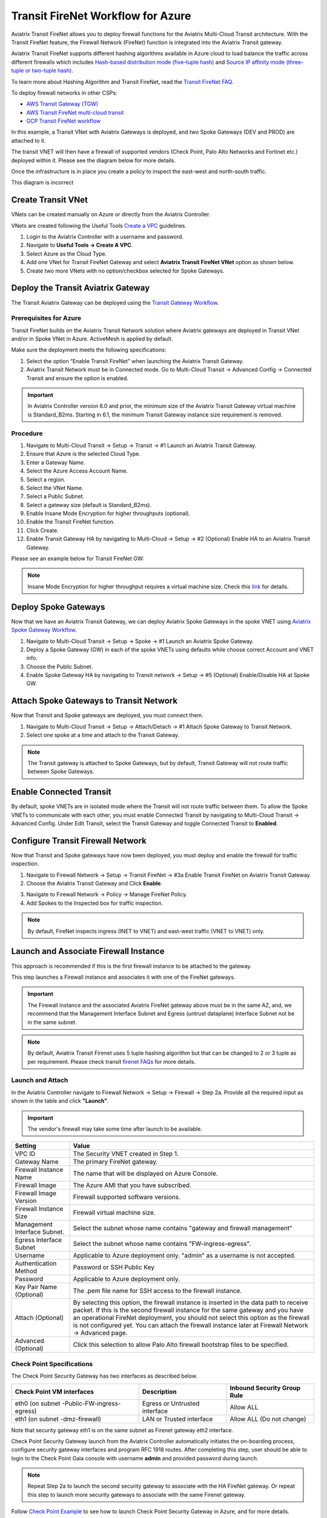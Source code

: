 .. raw:: html

    <meta name="robots" content="noindex, nofollow, noarchive, nosnippet, notranslate, noimageindex">


=========================================================
Transit FireNet Workflow for Azure
=========================================================

Aviatrix Transit FireNet allows you to deploy firewall functions for the Aviatrix Multi-Cloud Transit architecture. With the Transit FireNet feature, the Firewall Network (FireNet) function is integrated into the Aviatrix Transit gateway.

Aviatrix Transit FireNet supports different hashing algorithms available in Azure cloud to load balance the traffic across different firewalls which includes `Hash-based distribution mode (five-tuple hash) <https://docs.microsoft.com/en-us/azure/load-balancer/load-balancer-distribution-mode#hash-based-distribution-mode>`_ and `Source IP affinity mode (three-tuple or two-tuple hash) <https://docs.microsoft.com/en-us/azure/load-balancer/load-balancer-distribution-mode#source-ip-affinity-mode>`_.

To learn more about Hashing Algorithm and Transit FireNet, read the `Transit FireNet FAQ. <https://docs.aviatrix.com/HowTos/transit_firenet_faq.html>`_

To deploy firewall networks in other CSPs:


- `AWS Transit Gateway (TGW) <https://docs.aviatrix.com/HowTos/firewall_network_workflow.html>`_
- `AWS Transit FireNet multi-cloud transit <https://docs.aviatrix.com/HowTos/transit_firenet_workflow_aws.html>`_
- `GCP Transit FireNet workflow <https://docs.aviatrix.com/HowTos/transit_firenet_workflow_gcp.html>`_

In this example, a Transit VNet with Aviatrix Gateways is deployed, and two Spoke Gateways (DEV and PROD) are attached to it.

The transit VNET will then have a firewall of supported vendors (Check Point, Palo Alto Networks and Fortinet etc.) deployed within it. Please see the diagram below for more details.

Once the infrastructure is in place you create a policy to inspect the east-west and north-south traffic.

|avx_tr_firenet_topology_az|       This diagram is incorrect

Create Transit VNet
********************

VNets can be created manually on Azure or directly from the Aviatrix Controller.

VNets are created following the Useful Tools `Create a VPC <https://docs.aviatrix.com/HowTos/create_vpc.html>`_ guidelines.

1.	Login to the Aviatrix Controller with a username and password.
#.	Navigate to **Useful Tools -> Create A VPC**.
#. Select Azure as the Cloud Type.
#.	Add one VNet for Transit FireNet Gateway and select **Aviatrix Transit FireNet VNet** option as shown below.
#.  Create two more VNets with no option/checkbox selected for Spoke Gateways.

|create_vpc|

Deploy the Transit Aviatrix Gateway
************************************

The Transit Aviatrix Gateway can be deployed using the `Transit Gateway Workflow <https://docs.aviatrix.com/HowTos/transitvpc_workflow.html#launch-a-transit-gateway>`_.

Prerequisites for Azure
~~~~~~~~~~~~~~~~~~~~~~~~~~~

Transit FireNet builds on the Aviatrix Transit Network solution where Aviatrix gateways are deployed in Transit VNet and/or in Spoke VNet in Azure. ActiveMesh is applied by default.

Make sure the deployment meets the following specifications:

1.	Select the option “Enable Transit FireNet” when launching the Aviatrix Transit Gateway.
#.	Aviatrix Transit Network must be in Connected mode. Go to Multi-Cloud Transit -> Advanced Config -> Connected Transit and ensure the option is enabled.

.. important::
    In Aviatrix Controller version 6.0 and prior, the minimum size of the Aviatrix Transit Gateway virtual machine is Standard_B2ms. Starting in 6.1, the minimum Transit Gateway instance size requirement is removed.

Procedure
~~~~~~~~~~~~~~~~~~~~~

1.	Navigate to Multi-Cloud Transit -> Setup -> Transit -> #1 Launch an Aviatrix Transit Gateway.
#. Ensure that Azure is the selected Cloud Type.
#. Enter a Gateway Name.
#. Select the Azure Access Account Name.
#. Select a region.
#. Select the VNet Name. 
#. Select a Public Subnet.
#. Select a gateway size (default is Standard_B2ms).
#. Enable Insane Mode Encryption for higher throughputs (optional).
#. Enable the Transit FireNet function.
#. Click Create.
#. Enable Transit Gateway HA by navigating to Multi-Cloud -> Setup -> #2 (Optional) Enable HA to an Aviatrix Transit Gateway.

Please see an example below for Transit FireNet GW:

|tr_firenet_gw|

.. note::

  Insane Mode Encryption for higher throughput requires a virtual machine size. Check this `link <https://docs.aviatrix.com/HowTos/insane_mode_perf.html#azure-performance-test-results>`_ for details. 

Deploy Spoke Gateways
***********************

Now that we have an Aviatrix Transit Gateway, we can deploy Aviatrix Spoke Gateways in the spoke VNET using `Aviatrix Spoke Gateway Workflow <https://docs.aviatrix.com/HowTos/transitvpc_workflow.html#launch-a-spoke-gateway>`_.

1.	Navigate to Multi-Cloud Transit -> Setup -> Spoke ->  #1 Launch an Aviatrix Spoke Gateway.
#.	Deploy a Spoke Gateway (GW) in each of the spoke VNETs using defaults while choose correct Account and VNET info.
#.	Choose the Public Subnet.
#.	Enable Spoke Gateway HA by navigating to Transit network -> Setup -> #5 (Optional) Enable/Disable HA at Spoke GW.

|launch_spk_gw|

Attach Spoke Gateways to Transit Network
*****************************************

Now that Transit and Spoke gateways are deployed, you must connect them.

1.	Navigate to Multi-Cloud Transit -> Setup -> Attach/Detach -> #1 Attach Spoke Gateway to Transit Network.
#.	Select one spoke at a time and attach to the Transit Gateway.

|attach_spk_trgw|

.. note::
 The Transit gateway is attached to Spoke Gateways, but by default, Transit Gateway will not route traffic between Spoke Gateways.

Enable Connected Transit
************************

By default, spoke VNETs are in isolated mode where the Transit will not route traffic between them. To allow the Spoke VNETs to communicate with each other, you must enable Connected Transit by navigating to Multi-Cloud Transit -> Advanced Config. Under Edit Transit, select the Transit Gateway and toggle Connected Transit to **Enabled**.

|connected_transit|

Configure Transit Firewall Network
***********************************

Now that Transit and Spoke gateways have now been deployed, you must deploy and enable the firewall for traffic inspection.

1.	Navigate to Firewall Network -> Setup -> Transit FireNet -> #3a Enable Transit FireNet on Aviatrix Transit Gateway.
#.	Choose the Aviatrix Transit Gateway and Click **Enable**.

|en_tr_firenet|

3.	Navigate to Firewall Network -> Policy -> Manage FireNet Policy.
#.	Add Spokes to the Inspected box for traffic inspection.

.. note::
    By default, FireNet inspects ingress (INET to VNET) and east-west traffic (VNET to VNET) only.

|tr_firenet_policy|


Launch and Associate Firewall Instance
***************************************

This approach is recommended if this is the first firewall instance to be attached to the gateway.

This step launches a Firewall instance and associates it with one of the FireNet gateways.


.. important::

    The Firewall instance and the associated Aviatrix FireNet gateway above must be in the same AZ, and, we recommend that the Management Interface Subnet and Egress (untrust dataplane) Interface Subnet not be in the same subnet.

.. note::
    By default, Aviatrix Transit Firenet uses 5 tuple hashing algorithm but that can be changed to 2 or 3 tuple as per requirement. Please check transit `firenet FAQs <https://docs.aviatrix.com/HowTos/transit_firenet_faq.html#azure>`_ for more details.

Launch and Attach
~~~~~~~~~~~~~~~~~~~

In the Aviatrix Controller navigate to Firewall Network -> Setup -> Firewall -> Step 2a. Provide all the required input as shown in the table and click **"Launch"**.

.. important::
    The vendor's firewall may take some time after launch to be available.

==========================================      ==========
**Setting**                                     **Value**
==========================================      ==========
VPC ID                                          The Security VNET created in Step 1.
Gateway Name                                    The primary FireNet gateway.
Firewall Instance Name                          The name that will be displayed on Azure Console.
Firewall Image                                  The Azure AMI that you have subscribed.
Firewall Image Version                          Firewall supported software versions.
Firewall Instance Size                          Firewall virtual machine size.
Management Interface Subnet.                    Select the subnet whose name contains "gateway and firewall management"
Egress Interface Subnet                         Select the subnet whose name contains "FW-ingress-egress".
Username                                        Applicable to Azure deployment only. "admin" as a username is not accepted.
Authentication Method                           Password or SSH Public Key
Password                                        Applicable to Azure deployment only.
Key Pair Name (Optional)                        The .pem file name for SSH access to the firewall instance.
Attach (Optional)                               By selecting this option, the firewall instance is inserted in the data path to receive packet. If this is the second firewall instance for the same gateway and you have an operational FireNet deployment, you should not select this option as the firewall is not configured yet. You can attach the firewall instance later at Firewall Network -> Advanced page.
Advanced (Optional)                             Click this selection to allow Palo Alto firewall bootstrap files to be specified.
==========================================      ==========

Check Point Specifications
~~~~~~~~~~~~~~~~~~~~~~~~~~~

The Check Point Security Gateway has two interfaces as described below.

========================================================         ===============================          ================================
**Check Point VM interfaces**                                    **Description**                          **Inbound Security Group Rule**
========================================================         ===============================          ================================
eth0 (on subnet -Public-FW-ingress-egress)                       Egress or Untrusted interface            Allow ALL
eth1 (on subnet -dmz-firewall)                                   LAN or Trusted interface                 Allow ALL (Do not change)
========================================================         ===============================          ================================

Note that security gateway eth1 is on the same subnet as Firenet gateway eth2 interface.

Check Point Security Gateway launch from the Aviatrix Controller automatically initiates the on-boarding process, configure security gateway interfaces and program RFC 1918 routes. After completing this step, user should be able to login to the Check Point Gaia console with username **admin** and provided password during launch.

.. note::
    Repeat Step 2a to launch the second security gateway to associate with the HA FireNet gateway. Or repeat this step to launch more security gateways to associate with the same Firenet gateway.


Follow `Check Point Example <https://docs.aviatrix.com/HowTos/config_CheckPointAzure.html#launch-check-point-firewall-from-aviatrix-controller>`_ to see how to launch Check Point Security Gateway in Azure, and for more details.


Palo Alto VM-Series Specifications
~~~~~~~~~~~~~~~~~~~~~~~~~~~~~~~~~~~~

Palo instance has three interfaces as described below.

========================================================         ===============================          ================================
**Palo Alto VM interfaces**                                      **Description**                          **Inbound Security Group Rule**
========================================================         ===============================          ================================
eth0 (on subnet -Public-gateway-and-firewall-mgmt)               Management interface                     Allow SSH, HTTPS, ICMP, TCP 3978
eth1 (on subnet -Public-FW-ingress-egress)                       Egress or Untrusted interface            Allow ALL
eth2 (on subnet -dmz-firewall)                                   LAN or Trusted interface                 Allow ALL (Do not change)
========================================================         ===============================          ================================

Note that firewall instance eth2 is on the same subnet as FireNet gateway eth2 interface.

You can launch the Palo Alto VM Series firewall from the Aviatrix Controller and then configure it. User should be able to login to the VM-Series console with given username and password during launch.

.. important::

    For Panorama managed firewalls, you need to prepare Panorama first and then launch a firewall. Check out `Setup Panorama <https://docs.aviatrix.com/HowTos/paloalto_API_setup.html#managing-vm-series-by-panorama>`_.  When a VM-Series instance is launched and connected with Panorama, you need to apply a one time "commit and push" from the Panorama console to sync the firewall instance and Panorama.

.. Tip::

    If VM-Series are individually managed and integrated with the Controller, you can still use Bootstrap to save initial configuration time. Export the first firewall's configuration to bootstrap.xml, create an IAM role and Bootstrap bucket structure as indicated above, then launch additional firewalls with IAM role and the S3 bucket name to save the time of the firewall manual initial configuration.


Fortinet FortiGate Specifications
~~~~~~~~~~~~~~~~~~~~~~~~~~~~~~~~~

FortiGate Next Generation Firewall instance has two interfaces as described below.

========================================================         ===============================          ================================
**FortiGate VM interfaces**                                      **Description**                          **Inbound Security Group Rule**
========================================================         ===============================          ================================
eth0 (on subnet -Public-FW-ingress-egress)                       Egress or Untrusted interface            Allow ALL
eth1 (on subnet -dmz-firewall)                                   LAN or Trusted interface                 Allow ALL (Do not change)
========================================================         ===============================          ================================

.. tip::
    Starting from Release 6.2, FortiGate bootstrap configuration is supported.

Please refer to `FortiGate Azure Configuration Example <https://docs.aviatrix.com/HowTos/config_FortiGateAzure.html#example-config-for-fortigate-vm-in-azure>`_ for more details.

Associate an Existing Firewall Instance
******************************************

This step is the alternative step to Step 2a. If you already launched the firewall (Check Point, Palo Alto Network or Fortinet) instance from Azure Console, you can still associate it with the FireNet gateway.

In the Aviatrix Controller navigate to Firewall Network -> Setup -> Step 2b and associate a firewall with the correct FireNet Gateway.


Vendor Firewall Integration
*****************************

Vendor integration dynamically updates firewall route tables. The use case is for networks with RFC 1918 and non-RFC 1918 routes that require specific route table programming on the firewall appliance.

1.	In the Aviatrix Controller, navigate to Firewall Network -> Vendor Integration -> Firewall. Select the Firewall Vendor Type and fill in the details of your firewall instance.
#. Click Save.
#. You can click Show or Sync to show the integration details, or sync the configuration with the firewall.

.. important::
    Aviatrix Controller automatically programs RFC 1918 in Check Point Security Gateway at a time of launch. This step can be skipped for Check Point if non-RFC 1918 routes programming is not required in Security Gateway.

.. note::
    Vendor integration is not supported for FortiGate. User needs to configure RFC 1918 static routes manually in FortiGate firewall.


Enable Health Check Policy in Firewall
****************************************
Aviatrix Controller uses HTTPS (TCP 443) to check the health of firewall every five seconds. You must enable this port in the firewall as per given instructions.

Check Point
~~~~~~~~~~~~~~
By default, HTTPS or TCP 443 is allowed in Security Gateway. No action is required.


Palo Alto Network (PAN)
~~~~~~~~~~~~~~~~~~~~~~~~~
By default, VM-Series does not allow HTTPS or TCP 443 port. Follow these steps to enable it:

    1. Login to VM-Series with username and password.
    #. Go to Network -> Interface Mgmt under Network Profiles and click "Add".
    #. Give any name in "Interface Management Profile", check HTTPS checkbox under Administrative Management Service and click "OK".
    #. Attach Profile with LAN interface. Network -> Interfaces -> Select LAN Ethernet Interface -> Advanced -> Management Profile -> Select appropiate profile.

|PAN-health-check|

See an example screenshot below how to attach profile to an interface.

|pan_hcheck_attach|

Firewall health check probes can be verified in Monitor -> Traffic.

|pan-health-probe|

Fortinet FortiGate
~~~~~~~~~~~~~~~~~~
You must allow HTTPS or TCP 443 port in the FortiGate firewall to monitor the health of firewall. Please follow the steps to allow HTTPS in FortiGate:

    1. Login to FortiGate's console using username and password.
    #. Go to Network -> Interfaces, select **port 2** and click "Edit".
    #. Check HTTPS checkbox under Administrative access -> IPv4 and click "OK".

|health-check|

The health check probes can be verified in FortiGate by navigating to Log & Report -> Local Traffic.

|health-probe-logs|


Example Setup for "Allow All" Policy
**************************************

After a firewall instance is launched, wait for 5 to 15 minutes for it to come up. Time varies for each firewall vendor.
In addition, please follow example configuration guides as below to build a simple policy on the firewall instance for a test validation that traffic is indeed being routed to firewall instance.

Palo Alto Network (PAN)
~~~~~~~~~~~~~~~~~~~~~~~~~~~~~~~~~~~~~~~~~~~

For basic configuration, please refer to `example Palo Alto Network configuration guide <https://docs.aviatrix.com/HowTos/config_paloaltoVM.html>`_.

For implementation details on using Bootstrap to launch and initiate VM-Series, refer to `Bootstrap Configuration Example <https://docs.aviatrix.com/HowTos/bootstrap_example.html>`_.

FortiGate (Fortinet)
~~~~~~~~~~~~~~~~~~~~~~~~~~~~~~~~~~~~~~~~~~~

For basic policy configuration, please refer to `example Fortinet configuration guide <https://docs.aviatrix.com/HowTos/config_FortiGateAzure.html#configure-basic-traffic-policy-to-allow-traffic-vpc-to-vpc>`_.

Check Point
~~~~~~~~~~~~~~~~~~~~~~~~~~~~~~~~~~~~~~~~~~~

For basic policy configuration, please refer to `example Check Point configuration guide <https://docs.aviatrix.com/HowTos/config_CheckPointAzure.html#configure-basic-traffic-policy-to-allow-traffic-vnet-to-vnet>`_.


Verification
***************

There are multiple ways to verify if Transit FireNet is configured properly:

    1.	Aviatrix Flightpath - Control-plane Test
    #.	Ping/Traceroute Test between Spoke VNETs (East-West) - Data-plane Test

Flight Path Test for FireNet Control-Plane Verification
~~~~~~~~~~~~~~~~~~~~~~~~~~~~~~~~~~~~~~~~~~~~~~~~~~~~~~~~~~

Flight Path is a very powerful troubleshooting Aviatrix tool which allows users to validate the control-plane and gives visibility of end to end packet flow.

    1.	Navigate to **Troubleshoot-> Flight Path**
    #.	Provide the Source and Destination Region and VNET information
    #.	Select ICMP and Private subnet, and Run the test

.. note::
    VM instance will be required in Azure, and ICMP should be allowed in security group.

Ping/Traceroute Test for FireNet Data-Plane Verification
~~~~~~~~~~~~~~~~~~~~~~~~~~~~~~~~~~~~~~~~~~~~~~~~~~~~~~~~~

Once control-plane is established and no problems are found in security and routing polices, data-plane validation needs to be verified to make sure traffic is flowing and not blocking anywhere.

There are multiple ways to check the data-plane:
    1. SSH to Spoke EC2 instance  (e.g. DEV1-VM) and ping other Spoke EC2 to instance (e.g PROD1-VM) to make sure no traffic loss in the path.
    2. Ping/traceroute capture can also be performed from Aviatrix Controller. Go to **TROUBLESHOOT -> Diagnostics** and perform the test.


.. |avx_tr_firenet_topology_az| image:: transit_firenet_workflow_media/transit_firenet_Azure_workflow_media/avx_tr_firenet_topology_az.png
   :scale: 20%

.. |insane_mode_tp| image:: transit_firenet_workflow_media/transit_firenet_Azure_workflow_media/insane_mode_tp.png
   :scale: 30%

.. |create_vpc| image:: transit_firenet_workflow_media/transit_firenet_Azure_workflow_media/create_vpc.png
   :scale: 40%

.. |tr_firenet_gw| image:: transit_firenet_workflow_media/transit_firenet_Azure_workflow_media/tr_firenet_gw.png
   :scale: 35%

.. |launch_spk_gw| image:: transit_firenet_workflow_media/transit_firenet_Azure_workflow_media/launch_spk_gw.png
   :scale: 35%

.. |attach_spk_trgw| image:: transit_firenet_workflow_media/transit_firenet_Azure_workflow_media/attach_spk_trgw.png
   :scale: 35%

.. |en_tr_firenet| image:: transit_firenet_workflow_media/transit_firenet_Azure_workflow_media/en_tr_firenet.png
   :scale: 35%

.. |tr_firenet_policy| image:: transit_firenet_workflow_media/transit_firenet_Azure_workflow_media/tr_firenet_policy.png
   :scale: 35%

.. |avx_tr_firenet_topology| image:: transit_firenet_workflow_media/transit_firenet_Azure_workflow_media/avx_tr_firenet_topology.png
   :scale: 35%

.. |connected_transit| image:: transit_firenet_workflow_media/transit_firenet_Azure_workflow_media/connected_transit.png
   :scale: 40%

.. |health-check| image:: transit_firenet_workflow_media/transit_firenet_Azure_workflow_media/health-check.png
   :scale: 35%

.. |PAN-health-check| image:: transit_firenet_workflow_media/transit_firenet_Azure_workflow_media/PAN-health-check.png
   :scale: 35%

.. |health-probe-logs| image:: transit_firenet_workflow_media/transit_firenet_Azure_workflow_media/health-probe-logs.png
   :scale: 40%

.. |pan-health-probe| image:: transit_firenet_workflow_media/transit_firenet_Azure_workflow_media/pan-health-probe.png
   :scale: 40%

.. |pan_hcheck_attach| image:: transit_firenet_workflow_media/transit_firenet_Azure_workflow_media/pan_hcheck_attach.png
   :scale: 40%


.. disqus::
